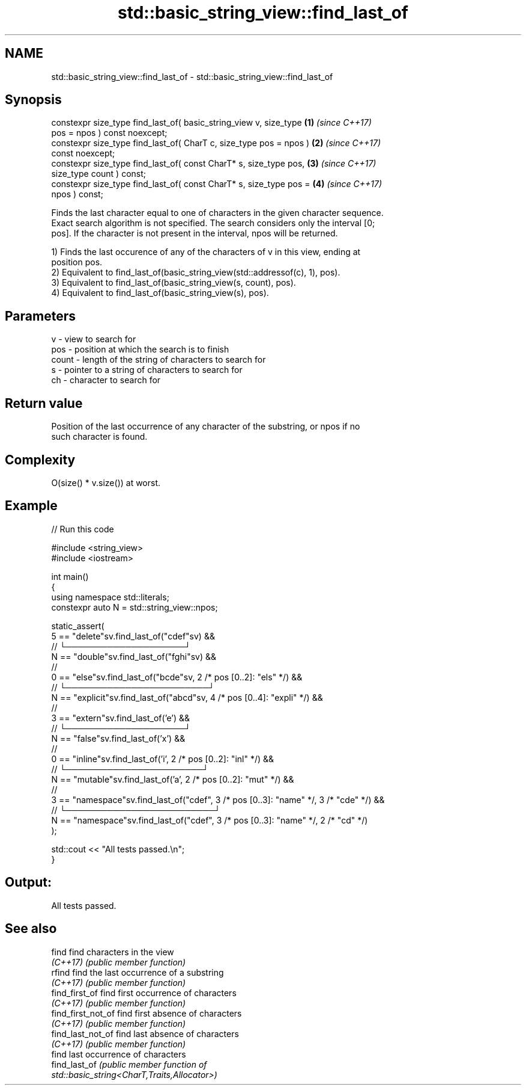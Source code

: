.TH std::basic_string_view::find_last_of 3 "2022.07.31" "http://cppreference.com" "C++ Standard Libary"
.SH NAME
std::basic_string_view::find_last_of \- std::basic_string_view::find_last_of

.SH Synopsis
   constexpr size_type find_last_of( basic_string_view v, size_type   \fB(1)\fP \fI(since C++17)\fP
   pos = npos ) const noexcept;
   constexpr size_type find_last_of( CharT c, size_type pos = npos )  \fB(2)\fP \fI(since C++17)\fP
   const noexcept;
   constexpr size_type find_last_of( const CharT* s, size_type pos,   \fB(3)\fP \fI(since C++17)\fP
   size_type count ) const;
   constexpr size_type find_last_of( const CharT* s, size_type pos =  \fB(4)\fP \fI(since C++17)\fP
   npos ) const;

   Finds the last character equal to one of characters in the given character sequence.
   Exact search algorithm is not specified. The search considers only the interval [0;
   pos]. If the character is not present in the interval, npos will be returned.

   1) Finds the last occurence of any of the characters of v in this view, ending at
   position pos.
   2) Equivalent to find_last_of(basic_string_view(std::addressof(c), 1), pos).
   3) Equivalent to find_last_of(basic_string_view(s, count), pos).
   4) Equivalent to find_last_of(basic_string_view(s), pos).

.SH Parameters

   v     - view to search for
   pos   - position at which the search is to finish
   count - length of the string of characters to search for
   s     - pointer to a string of characters to search for
   ch    - character to search for

.SH Return value

   Position of the last occurrence of any character of the substring, or npos if no
   such character is found.

.SH Complexity

   O(size() * v.size()) at worst.

.SH Example


// Run this code

 #include <string_view>
 #include <iostream>

 int main()
 {
   using namespace std::literals;
   constexpr auto N = std::string_view::npos;

   static_assert(
     5 == "delete"sv.find_last_of("cdef"sv) &&
       //       └────────────────────┘
     N == "double"sv.find_last_of("fghi"sv) &&
       //
     0 == "else"sv.find_last_of("bcde"sv, 2 /* pos [0..2]: "els" */) &&
       //  └────────────────────────┘
     N == "explicit"sv.find_last_of("abcd"sv, 4 /* pos [0..4]: "expli" */) &&
       //
     3 == "extern"sv.find_last_of('e') &&
       //     └────────────────────┘
     N == "false"sv.find_last_of('x') &&
       //
     0 == "inline"sv.find_last_of('i', 2 /* pos [0..2]: "inl" */) &&
       //  └───────────────────────┘
     N == "mutable"sv.find_last_of('a', 2 /* pos [0..2]: "mut" */) &&
       //
     3 == "namespace"sv.find_last_of("cdef", 3 /* pos [0..3]: "name" */, 3 /* "cde" */) &&
       //     └─────────────────────────┘
     N == "namespace"sv.find_last_of("cdef", 3 /* pos [0..3]: "name" */, 2 /* "cd" */)
   );

   std::cout << "All tests passed.\\n";
 }

.SH Output:

 All tests passed.

.SH See also

   find              find characters in the view
   \fI(C++17)\fP           \fI(public member function)\fP
   rfind             find the last occurrence of a substring
   \fI(C++17)\fP           \fI(public member function)\fP
   find_first_of     find first occurrence of characters
   \fI(C++17)\fP           \fI(public member function)\fP
   find_first_not_of find first absence of characters
   \fI(C++17)\fP           \fI(public member function)\fP
   find_last_not_of  find last absence of characters
   \fI(C++17)\fP           \fI(public member function)\fP
                     find last occurrence of characters
   find_last_of      \fI\fI(public member\fP function of\fP
                     std::basic_string<CharT,Traits,Allocator>)
